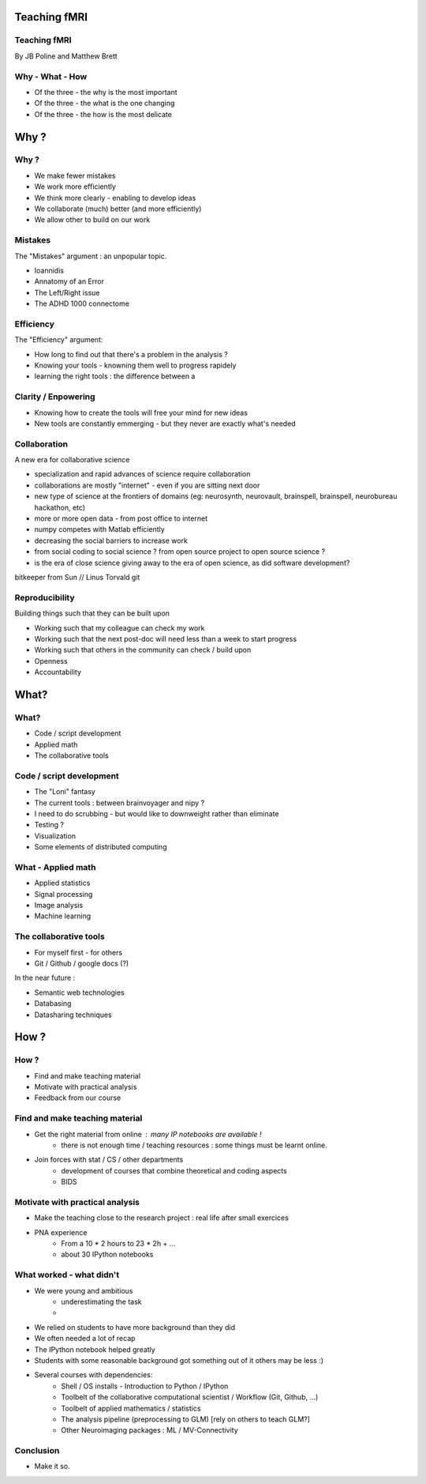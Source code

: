 
.. Teaching FMRI slides file, created by
   hieroglyph-quickstart on Sat Jan 11 20:01:57 2014.

Teaching fMRI
=============

Teaching fMRI
-------------

By JB Poline and Matthew Brett

Why - What - How
----------------

* Of the three - the why is the most important
* Of the three - the what is the one changing 
* Of the three - the how is the most delicate

Why ? 
==============

Why ?  
--------------

* We make fewer mistakes
* We work more efficiently
* We think more clearly - enabling to develop ideas
* We collaborate (much) better (and more efficiently)
* We allow other to build on our work


Mistakes
--------------------

The "Mistakes" argument : an unpopular topic.

- Ioannidis
- Annatomy of an Error
- The Left/Right issue
- The ADHD 1000 connectome

Efficiency
--------------------

The "Efficiency" argument: 

- How long to find out that there's a problem in the analysis ?
- Knowing your tools - knowning them well to progress rapidely
- learning the right tools : the difference between a 

Clarity / Enpowering
--------------------

* Knowing how to create the tools will free your mind for new ideas
* New tools are constantly emmerging - but they never are exactly what's needed


Collaboration
-------------

A new era for collaborative science

- specialization and rapid advances of science require collaboration
- collaborations are mostly "internet" - even if you are sitting next door
- new type of science at the frontiers of domains (eg: neurosynth, neurovault, brainspell, brainspell, neurobureau hackathon, etc)
- more or more open data - from post office to internet
- numpy competes with Matlab efficiently
- decreasing the social barriers to increase work 
- from social coding to social science ? from open source project to open source science ?
- is the era of close science giving away to the era of open science, as did software development?

bitkeeper from Sun // Linus Torvald git 

Reproducibility
---------------

Building things such that they can be built upon

* Working such that my colleague can check my work

* Working such that the next post-doc will need less than a week to start progress

* Working such that others in the community can check / build upon

* Openness 

* Accountability


What?
=====

What?
-----

- Code / script development 
- Applied math
- The collaborative tools

Code / script development 
-------------------------

- The "Loni" fantasy
- The current tools : between brainvoyager and nipy ?
- I need to do scrubbing - but would like to downweight rather than eliminate
- Testing ? 
- Visualization 
- Some elements of distributed computing 

What - Applied math
--------------------

* Applied statistics 
* Signal processing
* Image analysis 
* Machine learning

The collaborative tools 
-----------------------

- For myself first - for others
- Git / Github / google docs (?) 

In the near future : 

- Semantic web technologies 
- Databasing  
- Datasharing techniques

How ?
=====

How ?
-----

- Find and make teaching material
- Motivate with practical analysis
- Feedback from our course

Find and make teaching material
-------------------------------

* Get the right material from online : many IP notebooks are available !
        - there is not enough time / teaching resources : some things must be learnt online. 

* Join forces with stat / CS / other departments 
        - development of courses that combine theoretical and coding aspects
        - BIDS

Motivate with practical analysis
--------------------------------

* Make the teaching close to the research project : real life after small exercices

* PNA experience
        - From a 10 * 2 hours to 23 * 2h + ...
        - about 30 IPython notebooks

What worked - what didn't  
------------------------------------

* We were young and ambitious 
        - underestimating the task
        -  
* We relied on students to have more background than they did  
* We often needed a lot of recap  
* The IPython notebook helped greatly
* Students with some reasonable background got something out of it
  others may be less :)
* Several courses with dependencies:
        - Shell / OS installs - Introduction to Python / IPython 
        - Toolbelt of the collaborative computational scientist / Workflow (Git, Github, ...)
        - Toolbelt of applied mathematics / statistics 
        - The analysis pipeline (preprocessing to GLM) [rely on others to teach GLM?]
        - Other Neuroimaging packages : ML / MV-Connectivity 

Conclusion
----------

* Make it so.

.. image:: ../pics/darth.png
   :width: 70%
   :align: center


